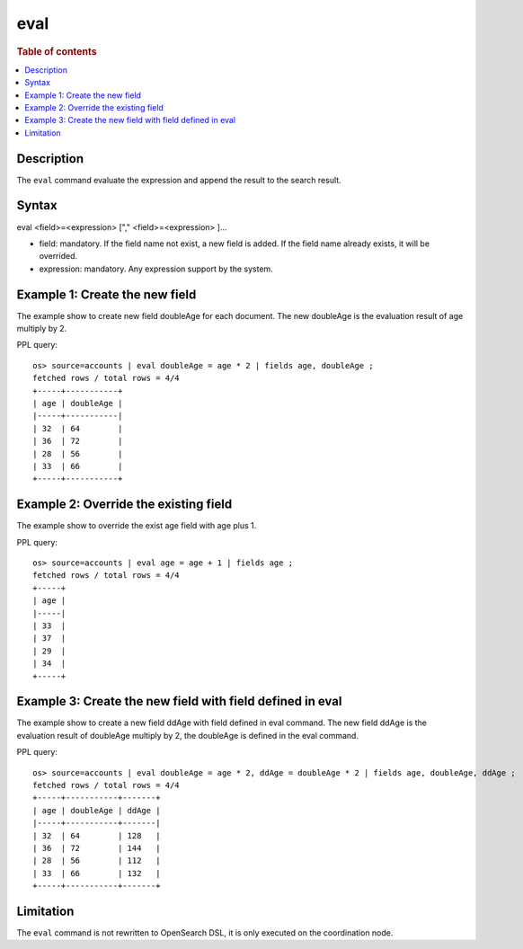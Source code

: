 =============
eval
=============

.. rubric:: Table of contents

.. contents::
   :local:
   :depth: 2


Description
============
| The ``eval`` command evaluate the expression and append the result to the search result.


Syntax
============
eval <field>=<expression> ["," <field>=<expression> ]...

* field: mandatory. If the field name not exist, a new field is added. If the field name already exists, it will be overrided.
* expression: mandatory. Any expression support by the system.

Example 1: Create the new field
===============================

The example show to create new field doubleAge for each document. The new doubleAge is the evaluation result of age multiply by 2.

PPL query::

    os> source=accounts | eval doubleAge = age * 2 | fields age, doubleAge ;
    fetched rows / total rows = 4/4
    +-----+-----------+
    | age | doubleAge |
    |-----+-----------|
    | 32  | 64        |
    | 36  | 72        |
    | 28  | 56        |
    | 33  | 66        |
    +-----+-----------+


Example 2: Override the existing field
======================================

The example show to override the exist age field with age plus 1.

PPL query::

    os> source=accounts | eval age = age + 1 | fields age ;
    fetched rows / total rows = 4/4
    +-----+
    | age |
    |-----|
    | 33  |
    | 37  |
    | 29  |
    | 34  |
    +-----+

Example 3: Create the new field with field defined in eval
==========================================================

The example show to create a new field ddAge with field defined in eval command. The new field ddAge is the evaluation result of doubleAge multiply by 2, the doubleAge is defined in the eval command.

PPL query::

    os> source=accounts | eval doubleAge = age * 2, ddAge = doubleAge * 2 | fields age, doubleAge, ddAge ;
    fetched rows / total rows = 4/4
    +-----+-----------+-------+
    | age | doubleAge | ddAge |
    |-----+-----------+-------|
    | 32  | 64        | 128   |
    | 36  | 72        | 144   |
    | 28  | 56        | 112   |
    | 33  | 66        | 132   |
    +-----+-----------+-------+

Limitation
==========
The ``eval`` command is not rewritten to OpenSearch DSL, it is only executed on the coordination node.
